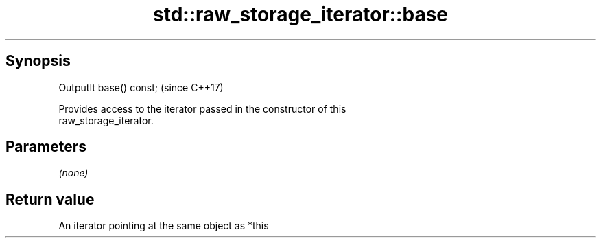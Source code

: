 .TH std::raw_storage_iterator::base 3 "Sep  4 2015" "2.0 | http://cppreference.com" "C++ Standard Libary"
.SH Synopsis
   OutputIt base() const;  (since C++17)

   Provides access to the iterator passed in the constructor of this
   raw_storage_iterator.

.SH Parameters

   \fI(none)\fP

.SH Return value

   An iterator pointing at the same object as *this

